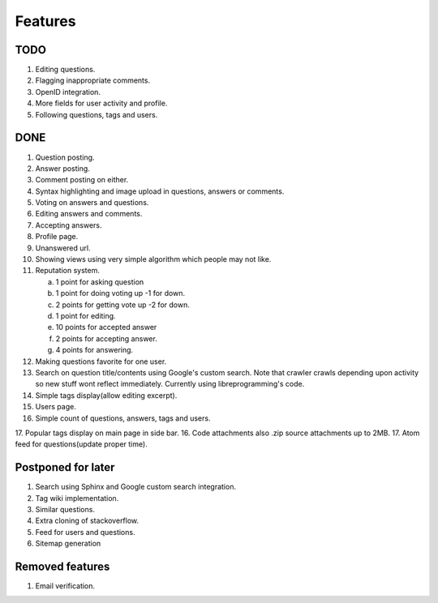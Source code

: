 Features
********
TODO
====
1. Editing questions.
2. Flagging inappropriate comments.
3. OpenID integration.
4. More fields for user activity and profile.
5. Following questions, tags and users.

DONE
====
1.  Question posting.
2.  Answer posting.
3.  Comment posting on either.
4.  Syntax highlighting and image upload in questions, answers or comments.
5.  Voting on answers and questions.
6.  Editing answers and comments.
7.  Accepting answers.
8.  Profile page.
9.  Unanswered url.
10. Showing views using very simple algorithm which people may not like.
11. Reputation system.

    a. 1 point for asking question
    b. 1 point for doing voting up -1 for down.
    c. 2 points for getting vote up -2 for down.
    d. 1 point for editing.
    e. 10 points for accepted answer
    f. 2 points for accepting answer.
    g. 4 points for answering.

12. Making questions favorite for one user.
13. Search on question title/contents using Google's custom search. Note that
    crawler crawls depending upon activity so new stuff wont reflect immediately.
    Currently using libreprogramming's code.
14. Simple tags display(allow editing excerpt).
15. Users page.
16. Simple count of questions, answers, tags and users.
17. Popular tags display on main page in side bar.
16. Code attachments also .zip source attachments up to 2MB.
17. Atom feed for questions(update proper time).

Postponed for later
===================
1. Search using Sphinx and Google custom search integration.
2. Tag wiki implementation.
3. Similar questions.
4. Extra cloning of stackoverflow.
5. Feed for users and questions.
6. Sitemap generation

Removed features
================
1.  Email verification.